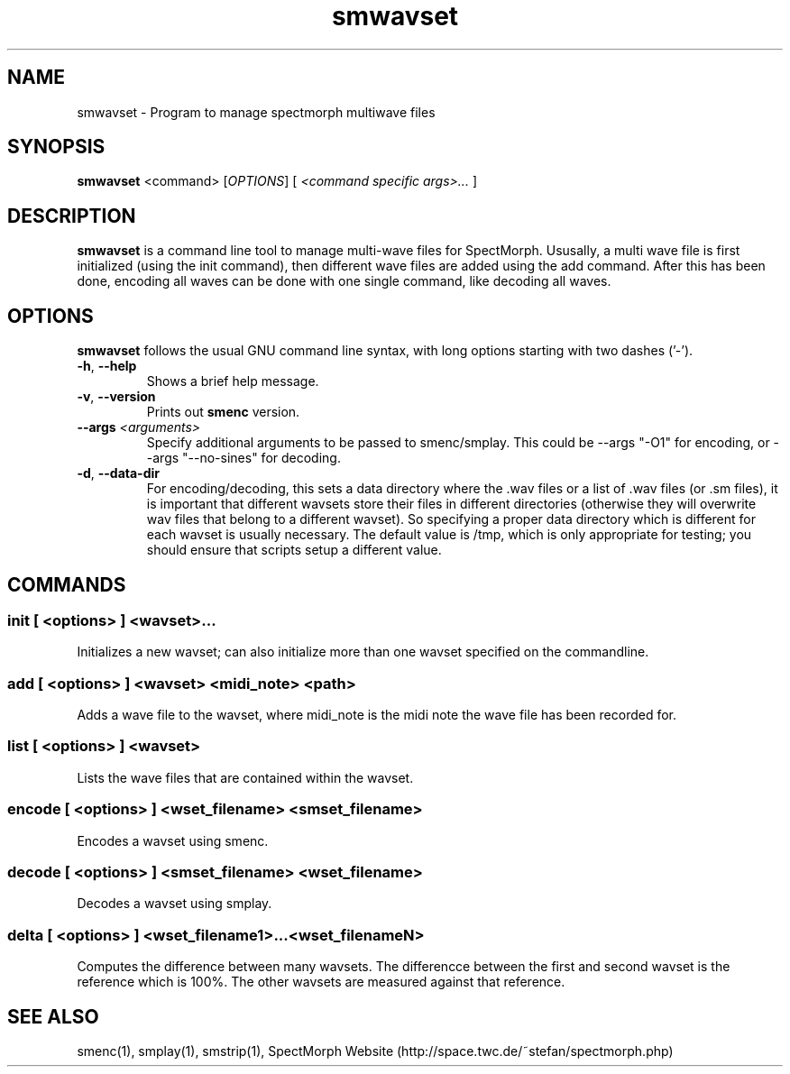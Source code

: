 .\" generator: doxer.py 0.6
.\" generation: 2010\-08\-04T13:19:52
.TH "smwavset" "1" "Wed Apr 19 00:50:37 2006" "spectmorph\-0.1.0" "smwavset Manual Page"

.SH
NAME


.PP
smwavset \- Program to manage spectmorph multiwave files
.SH
SYNOPSIS


.PP
\fBsmwavset\fP <command> [\fIOPTIONS\fP] [ \fI<command specific args>...\fP ]
.SH
DESCRIPTION


.PP
\fBsmwavset\fP is a command line tool to manage multi\-wave files for
SpectMorph. Ususally, a multi wave file is first initialized (using the
init command), then different wave files are added using the add command.
After this has been done, encoding all waves can be done with one single
command, like decoding all waves.
.SH
OPTIONS


.PP
\fBsmwavset\fP follows the usual GNU command line syntax, with long options
starting with two dashes ('\-').
.br

.br



.TP
\fB\-h\fP, \fB\-\-help\fP 
.br
Shows a brief help message.

.TP
\fB\-v\fP, \fB\-\-version\fP 
.br
Prints out \fBsmenc\fP version.

.TP
\fB\-\-args\fP \fI<arguments>\fP 
.br
Specify additional arguments to be passed to smenc/smplay. This could
be \-\-args "\-O1" for encoding, or \-\-args "\-\-no\-sines" for decoding.

.TP
\fB\-d\fP, \fB\-\-data\-dir\fP 
.br
For encoding/decoding, this sets a data directory where the .wav files or
.sm files should be stored. Since a wavset is like an index pointing to
a list of .wav files (or .sm files), it is important that different wavsets
store their files in different directories (otherwise they will overwrite
wav files that belong to a different wavset). So specifying a proper data
directory which is different for each wavset is usually necessary. The
default value is /tmp, which is only appropriate for testing; you should
ensure that scripts setup a different value.

.PP


.SH
COMMANDS

.SS
init [ <options> ] <wavset>...


.PP

Initializes a new wavset; can also initialize more than one wavset
specified on the commandline.
.SS
add [ <options> ] <wavset> <midi_note> <path>


.PP

Adds a wave file to the wavset, where midi_note is the midi note the
wave file has been recorded for.
.SS
list [ <options> ] <wavset>


.PP

Lists the wave files that are contained within the wavset.
.SS
encode [ <options> ] <wset_filename> <smset_filename>


.PP

Encodes a wavset using smenc.
.SS
decode [ <options> ] <smset_filename> <wset_filename>


.PP

Decodes a wavset using smplay.
.SS
delta [ <options> ] <wset_filename1>...<wset_filenameN>


.PP

Computes the difference between many wavsets. The differencce between
the first and second wavset is the reference which is 100%. The other
wavsets are measured against that reference.
.SH
SEE ALSO


.PP
smenc(1),
smplay(1),
smstrip(1),
SpectMorph Website (http://space.twc.de/~stefan/spectmorph.php)
